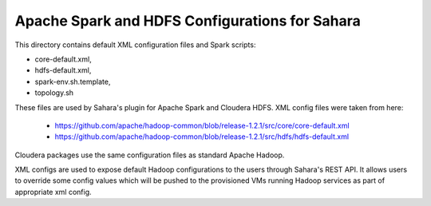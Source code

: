 Apache Spark and HDFS Configurations for Sahara
===============================================

This directory contains default XML configuration files and Spark scripts:

* core-default.xml,
* hdfs-default.xml,
* spark-env.sh.template,
* topology.sh

These files are used by Sahara's plugin for Apache Spark and Cloudera HDFS.
XML config files were taken from here:
 * https://github.com/apache/hadoop-common/blob/release-1.2.1/src/core/core-default.xml
 * https://github.com/apache/hadoop-common/blob/release-1.2.1/src/hdfs/hdfs-default.xml

Cloudera packages use the same configuration files as standard Apache Hadoop.

XML configs are used to expose default Hadoop configurations to the users through
Sahara's REST API. It allows users to override some config values which will be
pushed to the provisioned VMs running Hadoop services as part of appropriate xml
config.
